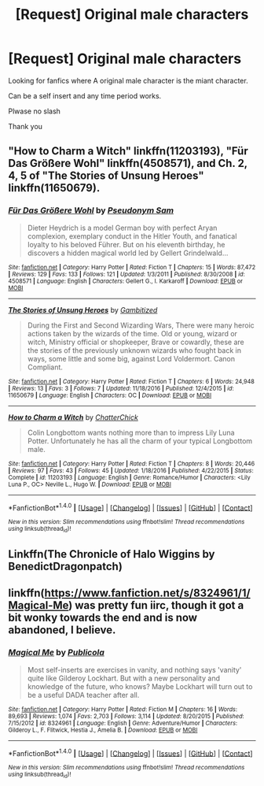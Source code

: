 #+TITLE: [Request] Original male characters

* [Request] Original male characters
:PROPERTIES:
:Score: 1
:DateUnix: 1501571313.0
:DateShort: 2017-Aug-01
:FlairText: Request
:END:
Looking for fanfics where A original male character is the miant character.

Can be a self insert and any time period works.

Plwase no slash

Thank you


** "How to Charm a Witch" linkffn(11203193), "Für Das Größere Wohl" linkffn(4508571), and Ch. 2, 4, 5 of "The Stories of Unsung Heroes" linkffn(11650679).
:PROPERTIES:
:Author: Lucylouluna
:Score: 1
:DateUnix: 1501601107.0
:DateShort: 2017-Aug-01
:END:

*** [[http://www.fanfiction.net/s/4508571/1/][*/Für Das Größere Wohl/*]] by [[https://www.fanfiction.net/u/1496641/Pseudonym-Sam][/Pseudonym Sam/]]

#+begin_quote
  Dieter Heydrich is a model German boy with perfect Aryan complexion, exemplary conduct in the Hitler Youth, and fanatical loyalty to his beloved Führer. But on his eleventh birthday, he discovers a hidden magical world led by Gellert Grindelwald...
#+end_quote

^{/Site/: [[http://www.fanfiction.net/][fanfiction.net]] *|* /Category/: Harry Potter *|* /Rated/: Fiction T *|* /Chapters/: 15 *|* /Words/: 87,472 *|* /Reviews/: 129 *|* /Favs/: 133 *|* /Follows/: 121 *|* /Updated/: 1/3/2011 *|* /Published/: 8/30/2008 *|* /id/: 4508571 *|* /Language/: English *|* /Characters/: Gellert G., I. Karkaroff *|* /Download/: [[http://www.ff2ebook.com/old/ffn-bot/index.php?id=4508571&source=ff&filetype=epub][EPUB]] or [[http://www.ff2ebook.com/old/ffn-bot/index.php?id=4508571&source=ff&filetype=mobi][MOBI]]}

--------------

[[http://www.fanfiction.net/s/11650679/1/][*/The Stories of Unsung Heroes/*]] by [[https://www.fanfiction.net/u/6615207/Gambitized][/Gambitized/]]

#+begin_quote
  During the First and Second Wizarding Wars, There were many heroic actions taken by the wizards of the time. Old or young, wizard or witch, Ministry official or shopkeeper, Brave or cowardly, these are the stories of the previously unknown wizards who fought back in ways, some little and some big, against Lord Voldermort. Canon Compliant.
#+end_quote

^{/Site/: [[http://www.fanfiction.net/][fanfiction.net]] *|* /Category/: Harry Potter *|* /Rated/: Fiction T *|* /Chapters/: 6 *|* /Words/: 24,948 *|* /Reviews/: 13 *|* /Favs/: 3 *|* /Follows/: 7 *|* /Updated/: 11/18/2016 *|* /Published/: 12/4/2015 *|* /id/: 11650679 *|* /Language/: English *|* /Characters/: OC *|* /Download/: [[http://www.ff2ebook.com/old/ffn-bot/index.php?id=11650679&source=ff&filetype=epub][EPUB]] or [[http://www.ff2ebook.com/old/ffn-bot/index.php?id=11650679&source=ff&filetype=mobi][MOBI]]}

--------------

[[http://www.fanfiction.net/s/11203193/1/][*/How to Charm a Witch/*]] by [[https://www.fanfiction.net/u/1148441/ChatterChick][/ChatterChick/]]

#+begin_quote
  Colin Longbottom wants nothing more than to impress Lily Luna Potter. Unfortunately he has all the charm of your typical Longbottom male.
#+end_quote

^{/Site/: [[http://www.fanfiction.net/][fanfiction.net]] *|* /Category/: Harry Potter *|* /Rated/: Fiction T *|* /Chapters/: 8 *|* /Words/: 20,446 *|* /Reviews/: 97 *|* /Favs/: 43 *|* /Follows/: 45 *|* /Updated/: 1/18/2016 *|* /Published/: 4/22/2015 *|* /Status/: Complete *|* /id/: 11203193 *|* /Language/: English *|* /Genre/: Romance/Humor *|* /Characters/: <Lily Luna P., OC> Neville L., Hugo W. *|* /Download/: [[http://www.ff2ebook.com/old/ffn-bot/index.php?id=11203193&source=ff&filetype=epub][EPUB]] or [[http://www.ff2ebook.com/old/ffn-bot/index.php?id=11203193&source=ff&filetype=mobi][MOBI]]}

--------------

*FanfictionBot*^{1.4.0} *|* [[[https://github.com/tusing/reddit-ffn-bot/wiki/Usage][Usage]]] | [[[https://github.com/tusing/reddit-ffn-bot/wiki/Changelog][Changelog]]] | [[[https://github.com/tusing/reddit-ffn-bot/issues/][Issues]]] | [[[https://github.com/tusing/reddit-ffn-bot/][GitHub]]] | [[[https://www.reddit.com/message/compose?to=tusing][Contact]]]

^{/New in this version: Slim recommendations using/ ffnbot!slim! /Thread recommendations using/ linksub(thread_id)!}
:PROPERTIES:
:Author: FanfictionBot
:Score: 2
:DateUnix: 1501601129.0
:DateShort: 2017-Aug-01
:END:


** Linkffn(The Chronicle of Halo Wiggins by BenedictDragonpatch)
:PROPERTIES:
:Author: openthekey
:Score: 1
:DateUnix: 1501619988.0
:DateShort: 2017-Aug-02
:END:


** linkffn([[https://www.fanfiction.net/s/8324961/1/Magical-Me]]) was pretty fun iirc, though it got a bit wonky towards the end and is now abandoned, I believe.
:PROPERTIES:
:Author: NouvelleVoix
:Score: 1
:DateUnix: 1501627419.0
:DateShort: 2017-Aug-02
:END:

*** [[http://www.fanfiction.net/s/8324961/1/][*/Magical Me/*]] by [[https://www.fanfiction.net/u/3909547/Publicola][/Publicola/]]

#+begin_quote
  Most self-inserts are exercises in vanity, and nothing says 'vanity' quite like Gilderoy Lockhart. But with a new personality and knowledge of the future, who knows? Maybe Lockhart will turn out to be a useful DADA teacher after all.
#+end_quote

^{/Site/: [[http://www.fanfiction.net/][fanfiction.net]] *|* /Category/: Harry Potter *|* /Rated/: Fiction M *|* /Chapters/: 16 *|* /Words/: 89,693 *|* /Reviews/: 1,074 *|* /Favs/: 2,703 *|* /Follows/: 3,114 *|* /Updated/: 8/20/2015 *|* /Published/: 7/15/2012 *|* /id/: 8324961 *|* /Language/: English *|* /Genre/: Adventure/Humor *|* /Characters/: Gilderoy L., F. Flitwick, Hestia J., Amelia B. *|* /Download/: [[http://www.ff2ebook.com/old/ffn-bot/index.php?id=8324961&source=ff&filetype=epub][EPUB]] or [[http://www.ff2ebook.com/old/ffn-bot/index.php?id=8324961&source=ff&filetype=mobi][MOBI]]}

--------------

*FanfictionBot*^{1.4.0} *|* [[[https://github.com/tusing/reddit-ffn-bot/wiki/Usage][Usage]]] | [[[https://github.com/tusing/reddit-ffn-bot/wiki/Changelog][Changelog]]] | [[[https://github.com/tusing/reddit-ffn-bot/issues/][Issues]]] | [[[https://github.com/tusing/reddit-ffn-bot/][GitHub]]] | [[[https://www.reddit.com/message/compose?to=tusing][Contact]]]

^{/New in this version: Slim recommendations using/ ffnbot!slim! /Thread recommendations using/ linksub(thread_id)!}
:PROPERTIES:
:Author: FanfictionBot
:Score: 1
:DateUnix: 1501627431.0
:DateShort: 2017-Aug-02
:END:
